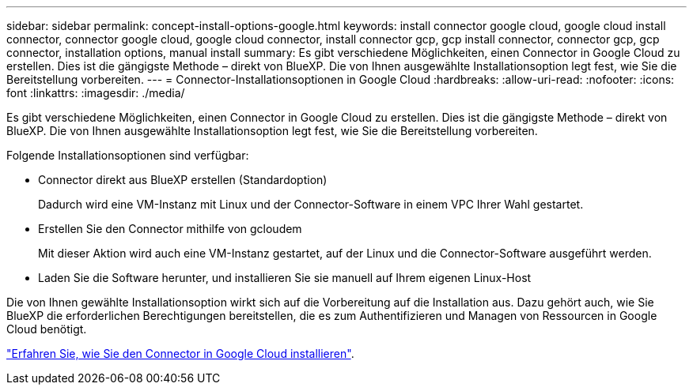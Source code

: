 ---
sidebar: sidebar 
permalink: concept-install-options-google.html 
keywords: install connector google cloud, google cloud install connector, connector google cloud, google cloud connector, install connector gcp, gcp install connector, connector gcp, gcp connector, installation options, manual install 
summary: Es gibt verschiedene Möglichkeiten, einen Connector in Google Cloud zu erstellen. Dies ist die gängigste Methode – direkt von BlueXP. Die von Ihnen ausgewählte Installationsoption legt fest, wie Sie die Bereitstellung vorbereiten. 
---
= Connector-Installationsoptionen in Google Cloud
:hardbreaks:
:allow-uri-read: 
:nofooter: 
:icons: font
:linkattrs: 
:imagesdir: ./media/


[role="lead"]
Es gibt verschiedene Möglichkeiten, einen Connector in Google Cloud zu erstellen. Dies ist die gängigste Methode – direkt von BlueXP. Die von Ihnen ausgewählte Installationsoption legt fest, wie Sie die Bereitstellung vorbereiten.

Folgende Installationsoptionen sind verfügbar:

* Connector direkt aus BlueXP erstellen (Standardoption)
+
Dadurch wird eine VM-Instanz mit Linux und der Connector-Software in einem VPC Ihrer Wahl gestartet.

* Erstellen Sie den Connector mithilfe von gcloudem
+
Mit dieser Aktion wird auch eine VM-Instanz gestartet, auf der Linux und die Connector-Software ausgeführt werden.

* Laden Sie die Software herunter, und installieren Sie sie manuell auf Ihrem eigenen Linux-Host


Die von Ihnen gewählte Installationsoption wirkt sich auf die Vorbereitung auf die Installation aus. Dazu gehört auch, wie Sie BlueXP die erforderlichen Berechtigungen bereitstellen, die es zum Authentifizieren und Managen von Ressourcen in Google Cloud benötigt.

link:task-install-connector-google.html["Erfahren Sie, wie Sie den Connector in Google Cloud installieren"].
